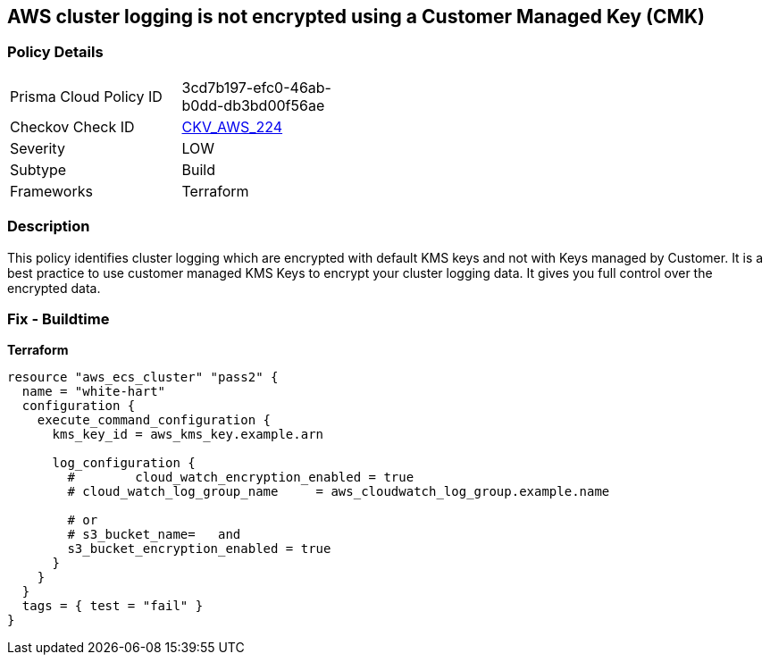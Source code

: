== AWS cluster logging is not encrypted using a Customer Managed Key (CMK)


=== Policy Details 

[width=45%]
[cols="1,1"]
|=== 
|Prisma Cloud Policy ID 
| 3cd7b197-efc0-46ab-b0dd-db3bd00f56ae

|Checkov Check ID 
| https://github.com/bridgecrewio/checkov/tree/master/checkov/terraform/checks/resource/aws/ECSClusterLoggingEncryptedWithCMK.py[CKV_AWS_224]

|Severity
|LOW

|Subtype
|Build

|Frameworks
|Terraform

|=== 



=== Description 


This policy identifies cluster logging which are encrypted with default KMS keys and not with Keys managed by Customer.
It is a best practice to use customer managed KMS Keys to encrypt your cluster logging data.
It gives you full control over the encrypted data.

=== Fix - Buildtime


*Terraform* 




[source,text]
----
resource "aws_ecs_cluster" "pass2" {
  name = "white-hart"
  configuration {
    execute_command_configuration {
      kms_key_id = aws_kms_key.example.arn

      log_configuration {
        #        cloud_watch_encryption_enabled = true
        # cloud_watch_log_group_name     = aws_cloudwatch_log_group.example.name

        # or
        # s3_bucket_name=   and
        s3_bucket_encryption_enabled = true
      }
    }
  }
  tags = { test = "fail" }
}
----

